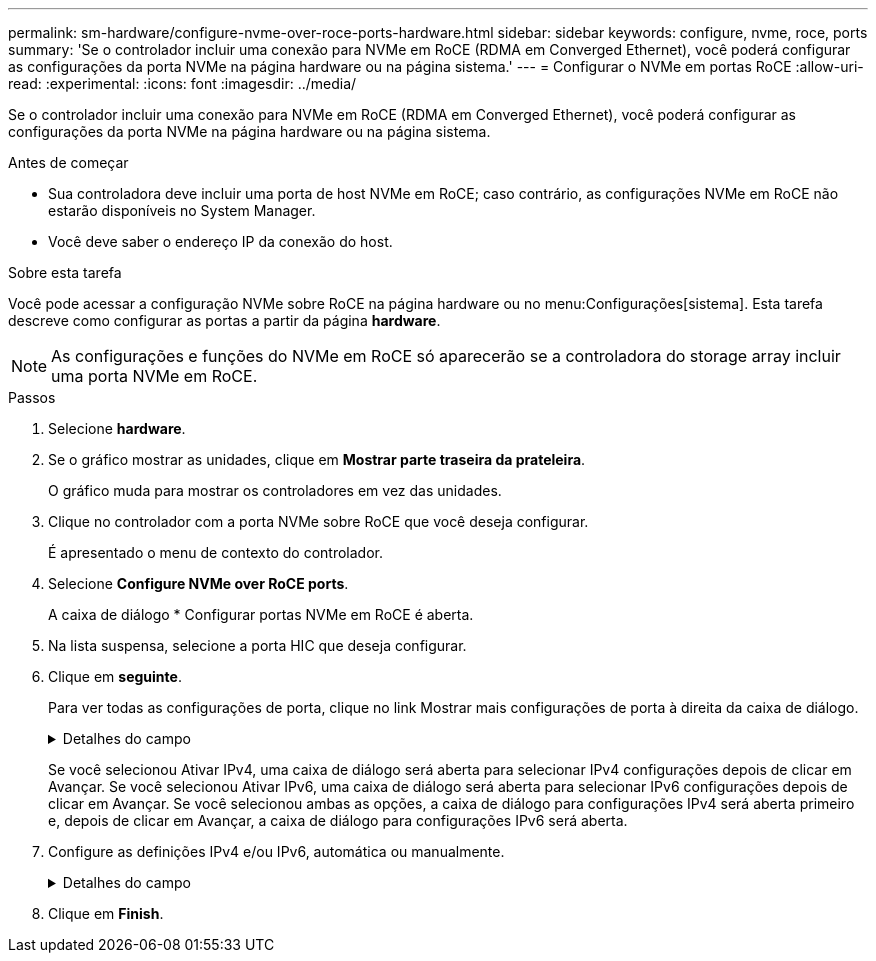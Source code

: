 ---
permalink: sm-hardware/configure-nvme-over-roce-ports-hardware.html 
sidebar: sidebar 
keywords: configure, nvme, roce, ports 
summary: 'Se o controlador incluir uma conexão para NVMe em RoCE (RDMA em Converged Ethernet), você poderá configurar as configurações da porta NVMe na página hardware ou na página sistema.' 
---
= Configurar o NVMe em portas RoCE
:allow-uri-read: 
:experimental: 
:icons: font
:imagesdir: ../media/


[role="lead"]
Se o controlador incluir uma conexão para NVMe em RoCE (RDMA em Converged Ethernet), você poderá configurar as configurações da porta NVMe na página hardware ou na página sistema.

.Antes de começar
* Sua controladora deve incluir uma porta de host NVMe em RoCE; caso contrário, as configurações NVMe em RoCE não estarão disponíveis no System Manager.
* Você deve saber o endereço IP da conexão do host.


.Sobre esta tarefa
Você pode acessar a configuração NVMe sobre RoCE na página hardware ou no menu:Configurações[sistema]. Esta tarefa descreve como configurar as portas a partir da página *hardware*.

[NOTE]
====
As configurações e funções do NVMe em RoCE só aparecerão se a controladora do storage array incluir uma porta NVMe em RoCE.

====
.Passos
. Selecione *hardware*.
. Se o gráfico mostrar as unidades, clique em *Mostrar parte traseira da prateleira*.
+
O gráfico muda para mostrar os controladores em vez das unidades.

. Clique no controlador com a porta NVMe sobre RoCE que você deseja configurar.
+
É apresentado o menu de contexto do controlador.

. Selecione *Configure NVMe over RoCE ports*.
+
A caixa de diálogo * Configurar portas NVMe em RoCE é aberta.

. Na lista suspensa, selecione a porta HIC que deseja configurar.
. Clique em *seguinte*.
+
Para ver todas as configurações de porta, clique no link Mostrar mais configurações de porta à direita da caixa de diálogo.

+
.Detalhes do campo
[%collapsible]
====
|===
| Definição da porta | Descrição 


 a| 
Velocidade da porta ethernet configurada
 a| 
Selecione a velocidade que corresponde à capacidade de velocidade do SFP na porta.



 a| 
Ativar IPv4 / ativar IPv6
 a| 
Selecione uma ou ambas as opções para ativar o suporte para redes IPv4G e IPv6G.


NOTE: Se pretender desativar o acesso à porta, desmarque ambas as caixas de verificação.



 a| 
Tamanho da MTU (disponível clicando em Mostrar mais configurações de porta.)
 a| 
Se necessário, introduza um novo tamanho em bytes para a unidade máxima de transmissão (MTU).

O tamanho padrão da unidade máxima de transmissão (MTU) é de 1500 bytes por quadro. Tem de introduzir um valor entre 1500 e 9000.

|===
====
+
Se você selecionou Ativar IPv4, uma caixa de diálogo será aberta para selecionar IPv4 configurações depois de clicar em Avançar. Se você selecionou Ativar IPv6, uma caixa de diálogo será aberta para selecionar IPv6 configurações depois de clicar em Avançar. Se você selecionou ambas as opções, a caixa de diálogo para configurações IPv4 será aberta primeiro e, depois de clicar em Avançar, a caixa de diálogo para configurações IPv6 será aberta.

. Configure as definições IPv4 e/ou IPv6, automática ou manualmente.
+
.Detalhes do campo
[%collapsible]
====
|===
| Definição da porta | Descrição 


 a| 
Obter automaticamente a configuração
 a| 
Selecione esta opção para obter a configuração automaticamente.



 a| 
Especifique manualmente a configuração estática
 a| 
Selecione esta opção e, em seguida, introduza um endereço estático nos campos. (Se desejado, você pode cortar e colar endereços nos campos.) Para IPv4, inclua a máscara de sub-rede e o gateway. Para IPv6, inclua o endereço IP roteável e o endereço IP do roteador.

|===
====
. Clique em *Finish*.

